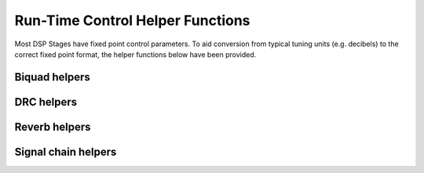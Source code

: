.. _run_time_control_helper_section:

=================================
Run-Time Control Helper Functions
=================================

Most DSP Stages have fixed point control parameters. To aid conversion
from typical tuning units (e.g. decibels) to the correct fixed point
format, the helper functions below have been provided.


Biquad helpers
==============

.. doxygenfile:: control/biquad.h


DRC helpers
===========

.. doxygenfunction:: calc_alpha

.. doxygenfunction:: calculate_peak_threshold

.. doxygenfunction:: calculate_rms_threshold

.. doxygenfunction:: rms_compressor_slope_from_ratio

.. doxygenfunction:: peak_expander_slope_from_ratio

Reverb helpers
==============

.. doxygenfile:: control/reverb.h


Signal chain helpers
====================

.. doxygenfunction:: time_to_samples
